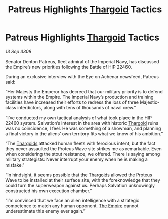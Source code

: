 :PROPERTIES:
:ID:       4131e17b-7899-45ed-8b58-f53be28405d8
:END:
#+title: Patreus Highlights [[id:09343513-2893-458e-a689-5865fdc32e0a][Thargoid]] Tactics
#+filetags: :galnet:

* Patreus Highlights [[id:09343513-2893-458e-a689-5865fdc32e0a][Thargoid]] Tactics

/13 Sep 3308/

Senator Denton Patreus, fleet admiral of the Imperial Navy, has discussed the Empire’s new priorities following the Battle of HIP 22460. 

During an exclusive interview with the Eye on Achenar newsfeed, Patreus said: 

“Her Majesty the Emperor has decreed that our military priority is to defend systems within the Empire. The Imperial Navy’s production and training facilities have increased their efforts to redress the loss of three Majestic-class interdictors, along with tens of thousands of naval crew.” 

“I’ve conducted my own tactical analysis of what took place in the HIP 22460 system. Salvation’s interest in the area with historic [[id:09343513-2893-458e-a689-5865fdc32e0a][Thargoid]] ruins was no coincidence, I feel. He was something of a showman, and planning a final victory in the aliens’ own territory fits what we know of his ambition.” 

“The [[id:09343513-2893-458e-a689-5865fdc32e0a][Thargoids]] attacked human fleets with ferocious intent, but the fact they never assaulted the Proteus Wave site strikes me as remarkable. Even when considering the stout resistance, we offered. There is saying among military strategists: Never interrupt your enemy when he is making a mistake.” 

“In hindsight, it seems possible that the [[id:09343513-2893-458e-a689-5865fdc32e0a][Thargoids]] allowed the Proteus Wave to be installed at their surface site, with the foreknowledge that they could turn the superweapon against us. Perhaps Salvation unknowingly constructed his own execution chamber.” 

“I’m convinced that we face an alien intelligence with a strategic competence to match any human opponent. [[id:77cf2f14-105e-4041-af04-1213f3e7383c][The Empire]] cannot underestimate this enemy ever again.”
